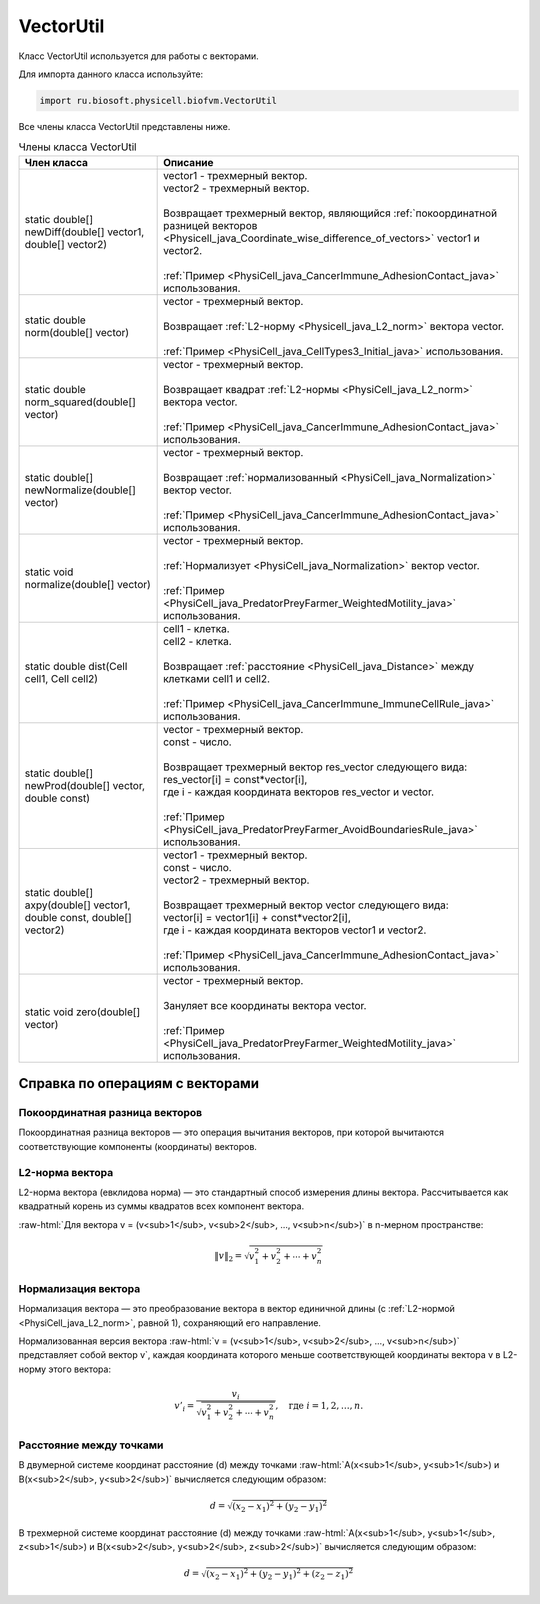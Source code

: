 .. _PhysiCell_java_VectorUtil:

VectorUtil
==========

.. role:: raw-html(raw)
   :format: html

.. raw:: html

    <style>
    table {
        border-collapse: collapse;
        width: 100%;
        background-color: white;
        table-layout: fixed;
    }
    th, td {
        border: 1px solid #dddddd;
        text-align: left;
        padding: 8px;
        word-wrap: break-word;
        overflow-wrap: break-word;
        hyphens: auto;
        -webkit-hyphens: auto;
        -moz-hyphens: auto;
        white-space: normal;
    }
    td p {
        word-wrap: break-word;
        overflow-wrap: break-word;
        word-break: break-all;
        hyphens: auto;
        -webkit-hyphens: auto;
        -moz-hyphens: auto;
        white-space: normal;
        margin: 0; /* убираем лишние отступы, если нужно */
    }
    /* ДОБАВЬТЕ ЭТИ СТИЛИ — КЛЮЧЕВОЕ ИЗМЕНЕНИЕ! */
    .line-block,
    .line-block .line {
        white-space: normal !important;
        word-wrap: break-word !important;
        overflow-wrap: break-word !important;
        hyphens: auto !important;
        -webkit-hyphens: auto !important;
        -moz-hyphens: auto !important;
    }
    tr:nth-child(even) {
        background-color: white;
    }
    th {
        background-color: #2980B9;
        color: white;
    }
    .table-bottom-margin {
        margin-top: 20px;
    }
    </style>

.. raw:: html

   <style>
   pre {
      white-space: pre-wrap !important;       /* Сохраняет пробелы, но разрешает перенос */
      word-wrap: break-word !important;       /* Переносит длинные слова */
      overflow-wrap: break-word !important;   /* Альтернатива для совместимости */
      hyphens: auto !important;               /* Перенос с тире */
   }
   </style>

Класс VectorUtil используется для работы с векторами.

Для импорта данного класса используйте:

.. code-block:: text

   import ru.biosoft.physicell.biofvm.VectorUtil

Все члены класса VectorUtil представлены ниже.

.. list-table:: Члены класса VectorUtil
   :header-rows: 1

   * - Член класса
     - Описание

   * - static double[] newDiff(double[] vector1, double[] vector2)
     - | vector1 - трехмерный вектор.
       | vector2 - трехмерный вектор.
       |
       | Возвращает трехмерный вектор, являющийся :ref:`покоординатной разницей векторов <Physicell_java_Coordinate_wise_difference_of_vectors>` vector1 и vector2.
       |
       | :ref:`Пример <PhysiCell_java_CancerImmune_AdhesionContact_java>` использования.
   * - static double norm(double[] vector)
     - | vector - трехмерный вектор.
       |
       | Возвращает :ref:`L2-норму <Physicell_java_L2_norm>` вектора vector.
       |
       | :ref:`Пример <PhysiCell_java_CellTypes3_Initial_java>` использования.
   * - static double norm_squared(double[] vector)
     - | vector - трехмерный вектор.
       |
       | Возвращает квадрат :ref:`L2-нормы <PhysiCell_java_L2_norm>` вектора vector.
       |
       | :ref:`Пример <PhysiCell_java_CancerImmune_AdhesionContact_java>` использования.
   * - static double[] newNormalize(double[] vector)
     - | vector - трехмерный вектор.
       |
       | Возвращает :ref:`нормализованный <PhysiCell_java_Normalization>` вектор vector.
       |
       | :ref:`Пример <PhysiCell_java_CancerImmune_AdhesionContact_java>` использования.
   * - static void normalize(double[] vector)
     - | vector - трехмерный вектор.
       |
       | :ref:`Нормализует <PhysiCell_java_Normalization>` вектор vector.
       |
       | :ref:`Пример <PhysiCell_java_PredatorPreyFarmer_WeightedMotility_java>` использования.
   * - static double dist(Cell cell1, Cell cell2)
     - | cell1 - клетка.
       | cell2 - клетка.
       |
       | Возвращает :ref:`расстояние <PhysiCell_java_Distance>` между клетками cell1 и cell2.
       |
       | :ref:`Пример <PhysiCell_java_CancerImmune_ImmuneCellRule_java>` использования.
   * - static double[] newProd(double[] vector, double const)
     - | vector - трехмерный вектор.
       | const - число.
       |
       | Возвращает трехмерный вектор res_vector следующего вида:
       | res_vector[i] = const*vector[i],
       | где i - каждая координата векторов res_vector и vector.
       |
       | :ref:`Пример <PhysiCell_java_PredatorPreyFarmer_AvoidBoundariesRule_java>` использования.
   * - static double[] axpy(double[] vector1, double const, double[] vector2)
     - | vector1 - трехмерный вектор.
       | const - число.
       | vector2 - трехмерный вектор.
       |
       | Возвращает трехмерный вектор vector следующего вида:
       | vector[i] = vector1[i] + const*vector2[i],
       | где i - каждая координата векторов vector1 и vector2.
       |
       | :ref:`Пример <PhysiCell_java_CancerImmune_AdhesionContact_java>` использования.
   * - static void zero(double[] vector)
     - | vector - трехмерный вектор.
       |
       | Зануляет все координаты вектора vector.
       |
       | :ref:`Пример <PhysiCell_java_PredatorPreyFarmer_WeightedMotility_java>` использования.

Справка по операциям с векторами
--------------------------------

.. _PhysiCell_java_Coordinate_wise_difference_of_vectors:

Покоординатная разница векторов
~~~~~~~~~~~~~~~~~~~~~~~~~~~~~~~

Покоординатная разница векторов — это операция вычитания векторов, при которой вычитаются соответствующие компоненты (координаты) векторов.

.. code-block:: text
   :caption: Пример

   // Дано
   Vector3D a = new Vector3D(5, 3, 7);
   Vector3D b = new Vector3D(1, 2, 4);

   // Покоординатная разница
   Vector3D difference = a.subtract(b); // Результат: (4, 1, 3)

.. _PhysiCell_java_L2_norm:

L2-норма вектора
~~~~~~~~~~~~~~~~

L2-норма вектора (евклидова норма) — это стандартный способ измерения длины вектора. Рассчитывается как квадратный корень из суммы квадратов всех компонент вектора.

:raw-html:`Для вектора v = (v<sub>1</sub>, v<sub>2</sub>, ..., v<sub>n</sub>)` в n-мерном пространстве:

.. math::

   \|v\|_2 = \sqrt{v_1^2 + v_2^2 + \cdots + v_n^2}

.. _PhysiCell_java_Normalization:

Нормализация вектора
~~~~~~~~~~~~~~~~~~~~

Нормализация вектора — это преобразование вектора в вектор единичной длины (с :ref:`L2-нормой <PhysiCell_java_L2_norm>`, равной 1), сохраняющий его направление.

Нормализованная версия вектора :raw-html:`v = (v<sub>1</sub>, v<sub>2</sub>, ..., v<sub>n</sub>)` представляет собой вектор v`, каждая координата которого меньше
соответствующей координаты вектора v в L2-норму этого вектора:

.. math::

   {v'}_i = \frac{v_i}{\sqrt{v_1^2 + v_2^2 + \cdots + v_n^2}}, \quad \text{где } i = 1, 2, \ldots, n.

.. _PhysiCell_java_Distance:

Расстояние между точками
~~~~~~~~~~~~~~~~~~~~~~~~

В двумерной системе координат расстояние (d) между точками :raw-html:`A(x<sub>1</sub>, y<sub>1</sub>) и B(x<sub>2</sub>, y<sub>2</sub>)` вычисляется следующим образом:

.. math::

  d = \sqrt{(x_2 - x_1)^2 + (y_2 - y_1)^2}

В трехмерной системе координат расстояние (d) между точками :raw-html:`A(x<sub>1</sub>, y<sub>1</sub>, z<sub>1</sub>) и B(x<sub>2</sub>, y<sub>2</sub>, z<sub>2</sub>)` вычисляется следующим образом:

.. math::

  d = \sqrt{(x_2 - x_1)^2 + (y_2 - y_1)^2 + (z_2 - z_1)^2}